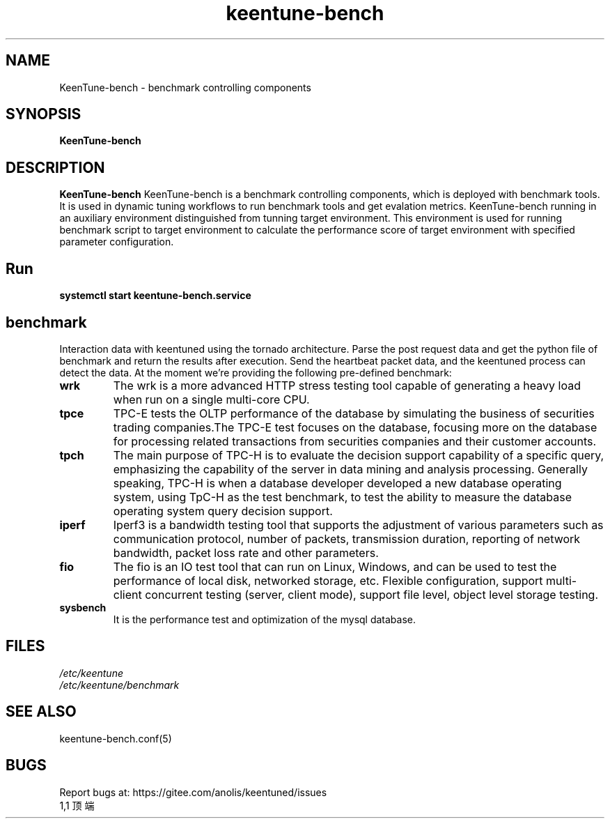 .\"/*
.\" * All rights reserved
.\" *Copyright (c) [Year] [name of copyright holder]
.\" *[Software Name] is licensed under Mulan PSL v2.
.\" *You can use this software according to the terms and conditions of the Mulan PSL v2.
.\" *You may obtain a copy of Mulan PSL v2 at:
.\" *         http://license.coscl.org.cn/MulanPSL2
.\" *THIS SOFTWARE IS PROVIDED ON AN "AS IS" BASIS, WITHOUT WARRANTIES OF ANY KIND,
.\" *EITHER EXPRESS OR IMPLIED, INCLUDING BUT NOT LIMITED TO NON-INFRINGEMENT,
.\" *MERCHANTABILITY OR FIT FOR A PARTICULAR PURPOSE.
.\" */
.\".
.TH "keentune-bench" "8" "5 May 2022" "OpenAnolis KeenTune SIG" "KeenTune"
.SH NAME
KeenTune-bench - benchmark controlling components
.SH SYNOPSIS
\fBKeenTune-bench\fP
.SH DESCRIPTION
\fBKeenTune-bench\fR KeenTune-bench is a benchmark controlling components, which is deployed with benchmark tools. It is used in dynamic tuning workflows to run benchmark tools and get evalation metrics. KeenTune-bench running in an auxiliary environment distinguished from tunning target environment. This environment is used for running benchmark script to target environment to calculate the performance score of target environment with specified parameter configuration.

.SH "Run"
.
.TP
\fBsystemctl start keentune-bench.service\fR
.
.SH "benchmark"
Interaction data with keentuned using the tornado architecture. Parse the post request data and get the python file of benchmark and return the results after execution. Send the heartbeat packet data, and the keentuned process can detect the data. At the moment we're providing the following pre-defined benchmark:

.TP
.BI "wrk"
The wrk is a more advanced HTTP stress testing tool capable of generating a heavy load when run on a single multi-core CPU.
.TP
.BI "tpce"
TPC-E tests the OLTP performance of the database by simulating the business of securities trading companies.The TPC-E test focuses on the database, focusing more on the database for processing related transactions from securities companies and their customer accounts.
.TP
.BI "tpch"
The main purpose of TPC-H is to evaluate the decision support capability of a specific query, emphasizing the capability of the server in data mining and analysis processing. Generally speaking, TPC-H is when a database developer developed a new database operating system, using TpC-H as the test benchmark, to test the ability to measure the database operating system query decision support.
.TP
.BI "iperf"
Iperf3 is a bandwidth testing tool that supports the adjustment of various parameters such as communication protocol, number of packets, transmission duration, reporting of network bandwidth, packet loss rate and other parameters.
.TP
.BI "fio"
The fio is an IO test tool that can run on Linux, Windows, and can be used to test the performance of local disk, networked storage, etc.
Flexible configuration, support multi-client concurrent testing (server, client mode), support file level, object level storage testing.
.TP
.BI "sysbench"
It is the performance test and optimization of the mysql database.

.SH "FILES"
.nf
.I /etc/keentune
.I /etc/keentune/benchmark
.
.SH "SEE ALSO"
.LP
keentune-bench.conf(5)

.SH "BUGS"
Report bugs at: https://gitee.com/anolis/keentuned/issues
                                                                                                                                                                                                1,1          顶端
